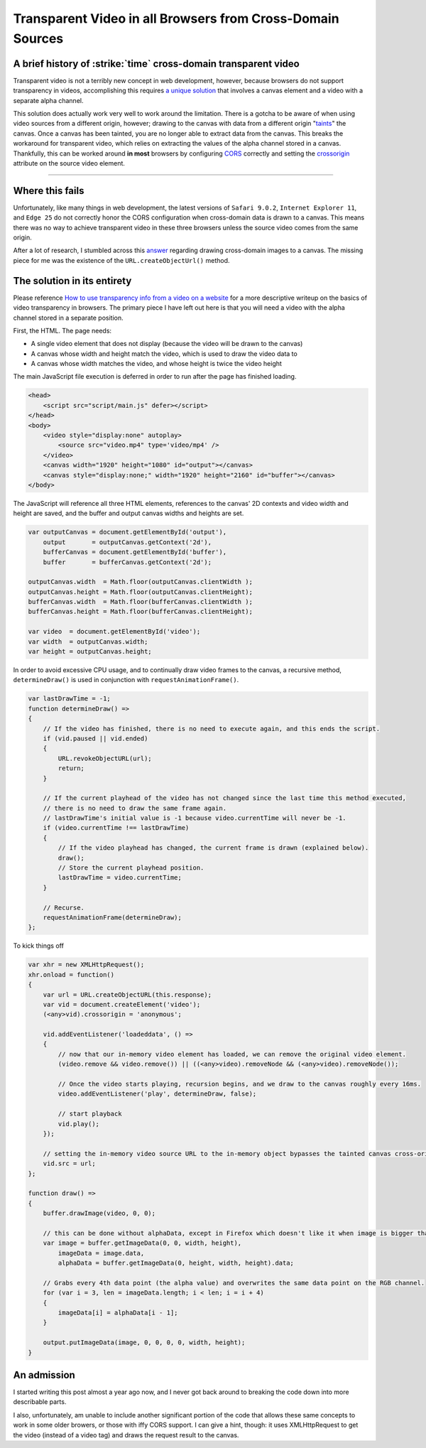 .. meta::
    :date: 2017-01-06

Transparent Video in all Browsers from Cross-Domain Sources
===============================================================

.. pagedate::

A brief history of :strike:`time` cross-domain transparent video
----------------------------------------------------------------

Transparent video is not a terribly new concept in web development,
however, because browsers do not support transparency in videos,
accomplishing this requires `a unique solution <http://www.sciencelifeny.com/transparency/transparency.html>`_
that involves a canvas element and a video with a separate alpha
channel.

This solution does actually work very well to work around the
limitation. There is a gotcha to be aware of when using video
sources from a different origin, however; drawing to the canvas
with data from a different origin "`taints <https://developer.mozilla.org/en-US/docs/Web/HTML/CORS_enabled_image#What_is_a_tainted_canvas>`_"
the canvas. Once a canvas has been tainted, you are no longer able
to extract data from the canvas. This breaks the workaround for
transparent video, which relies on extracting the values of the
alpha channel stored in a canvas. Thankfully, this can be worked
around **in most** browsers by configuring `CORS <http://enable-cors.org/>`_
correctly and setting the `crossorigin <https://developer.mozilla.org/en-US/docs/Web/HTML/Element/img#attr-crossorigin>`_
attribute on the source video element.

----

Where this fails
----------------

Unfortunately, like many things in web development, the latest versions of ``Safari 9.0.2``, ``Internet Explorer 11``, and ``Edge 25`` do not correctly honor the CORS configuration when cross-domain data is drawn to a canvas. This means there was no way to achieve transparent video in these three browsers unless the source video comes from the same origin.

After a lot of research, I stumbled across this `answer <http://stackoverflow.com/a/19734500>`_ regarding drawing cross-domain images to a canvas. The missing piece for me was the existence of the ``URL.createObjectUrl()`` method.

The solution in its entirety
----------------------------

Please reference `How to use transparency info from a video on a website <http://www.sciencelifeny.com/transparency/transparency.html>`_ for a more descriptive writeup on the basics of video transparency in browsers. The primary piece I have left out here is that you will need a video with the alpha channel stored in a separate position.

First, the HTML. The page needs:

* A single video element that does not display (because the video will be drawn to the canvas)
* A canvas whose width and height match the video, which is used to draw the video data to
* A canvas whose width matches the video, and whose height is twice the video height

The main JavaScript file execution is deferred in order to run after the page has finished loading.

.. code-block:: html

    <head>  
        <script src="script/main.js" defer></script>
    </head>  
    <body>  
        <video style="display:none" autoplay>
            <source src="video.mp4" type='video/mp4' />
        </video>
        <canvas width="1920" height="1080" id="output"></canvas>
        <canvas style="display:none;" width="1920" height="2160" id="buffer"></canvas>
    </body>  

The JavaScript will reference all three HTML elements, references to the canvas' 2D contexts and video width and height are saved, and the buffer and output canvas widths and heights are set.

.. code-block:: javascript

    var outputCanvas = document.getElementById('output'),  
        output       = outputCanvas.getContext('2d'),
        bufferCanvas = document.getElementById('buffer'),
        buffer       = bufferCanvas.getContext('2d');

    outputCanvas.width  = Math.floor(outputCanvas.clientWidth );  
    outputCanvas.height = Math.floor(outputCanvas.clientHeight);  
    bufferCanvas.width  = Math.floor(bufferCanvas.clientWidth );  
    bufferCanvas.height = Math.floor(bufferCanvas.clientHeight);

    var video  = document.getElementById('video');  
    var width  = outputCanvas.width;  
    var height = outputCanvas.height;  

In order to avoid excessive CPU usage, and to continually draw video frames to the canvas, a recursive method, ``determineDraw()`` is used in conjunction with ``requestAnimationFrame()``.

.. code-block:: javascript

    var lastDrawTime = -1;  
    function determineDraw() =>  
    {
        // If the video has finished, there is no need to execute again, and this ends the script.
        if (vid.paused || vid.ended)
        {
            URL.revokeObjectURL(url);
            return;
        }

        // If the current playhead of the video has not changed since the last time this method executed,
        // there is no need to draw the same frame again.
        // lastDrawTime's initial value is -1 because video.currentTime will never be -1.
        if (video.currentTime !== lastDrawTime)
        {
            // If the video playhead has changed, the current frame is drawn (explained below).
            draw();
            // Store the current playhead position.
            lastDrawTime = video.currentTime;
        }

        // Recurse.
        requestAnimationFrame(determineDraw);
    };

To kick things off

.. code-block:: javascript

    var xhr = new XMLHttpRequest();  
    xhr.onload = function()  
    {
        var url = URL.createObjectURL(this.response);
        var vid = document.createElement('video');
        (<any>vid).crossorigin = 'anonymous';

        vid.addEventListener('loadeddata', () =>
        {
            // now that our in-memory video element has loaded, we can remove the original video element.
            (video.remove && video.remove()) || ((<any>video).removeNode && (<any>video).removeNode());

            // Once the video starts playing, recursion begins, and we draw to the canvas roughly every 16ms.
            video.addEventListener('play', determineDraw, false);

            // start playback
            vid.play();
        });

        // setting the in-memory video source URL to the in-memory object bypasses the tainted canvas cross-origin check.
        vid.src = url;
    };

    function draw() =>  
    {
        buffer.drawImage(video, 0, 0);

        // this can be done without alphaData, except in Firefox which doesn't like it when image is bigger than the canvas
        var image = buffer.getImageData(0, 0, width, height),
            imageData = image.data,
            alphaData = buffer.getImageData(0, height, width, height).data;

        // Grabs every 4th data point (the alpha value) and overwrites the same data point on the RGB channel.
        for (var i = 3, len = imageData.length; i < len; i = i + 4)
        {
            imageData[i] = alphaData[i - 1];
        }

        output.putImageData(image, 0, 0, 0, 0, width, height);
    }


An admission
------------

I started writing this post almost a year ago now, and I never got back around to breaking the code down into more describable parts.

I also, unfortunately, am unable to include another significant portion of the code that allows these same concepts to work in some older browers, or those with iffy CORS support. I can give a hint, though: it uses XMLHttpRequest to get the video (instead of a video tag) and draws the request result to the canvas.

.. tags:: JavaScript, Canvas, Experimental, AJAX, XMLHttpRequest, Video
